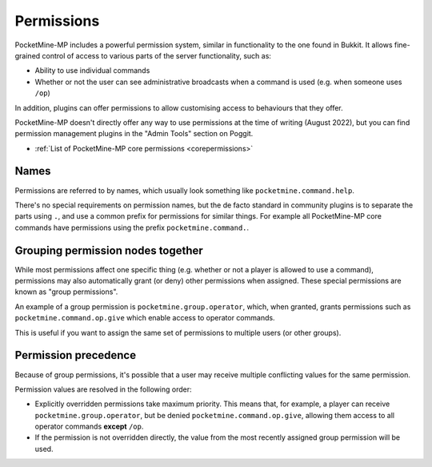 .. _permissions:

Permissions
===========

PocketMine-MP includes a powerful permission system, similar in functionality to the one found in Bukkit. It allows fine-grained control of access to various parts of the server functionality, such as:

* Ability to use individual commands
* Whether or not the user can see administrative broadcasts when a command is used (e.g. when someone uses ``/op``)

In addition, plugins can offer permissions to allow customising access to behaviours that they offer.

PocketMine-MP doesn't directly offer any way to use permissions at the time of writing (August 2022), but you can find permission management plugins in the "Admin Tools" section on Poggit.

- :ref:`List of PocketMine-MP core permissions <corepermissions>`

Names
-----

Permissions are referred to by names, which usually look something like ``pocketmine.command.help``.

There's no special requirements on permission names, but the de facto standard in community plugins is to separate the parts using ``.``, and use a common prefix for permissions for similar things. For example all PocketMine-MP core commands have permissions using the prefix ``pocketmine.command.``.

Grouping permission nodes together
----------------------------------

While most permissions affect one specific thing (e.g. whether or not a player is allowed to use a command), permissions may also automatically grant (or deny) other permissions when assigned. These special permissions are known as "group permissions".

An example of a group permission is ``pocketmine.group.operator``, which, when granted, grants permissions such as ``pocketmine.command.op.give`` which enable access to operator commands.

This is useful if you want to assign the same set of permissions to multiple users (or other groups).

Permission precedence
---------------------

Because of group permissions, it's possible that a user may receive multiple conflicting values for the same permission.

Permission values are resolved in the following order:

* Explicitly overridden permissions take maximum priority. This means that, for example, a player can receive ``pocketmine.group.operator``, but be denied ``pocketmine.command.op.give``, allowing them access to all operator commands **except** ``/op``.
* If the permission is not overridden directly, the value from the most recently assigned group permission will be used.
